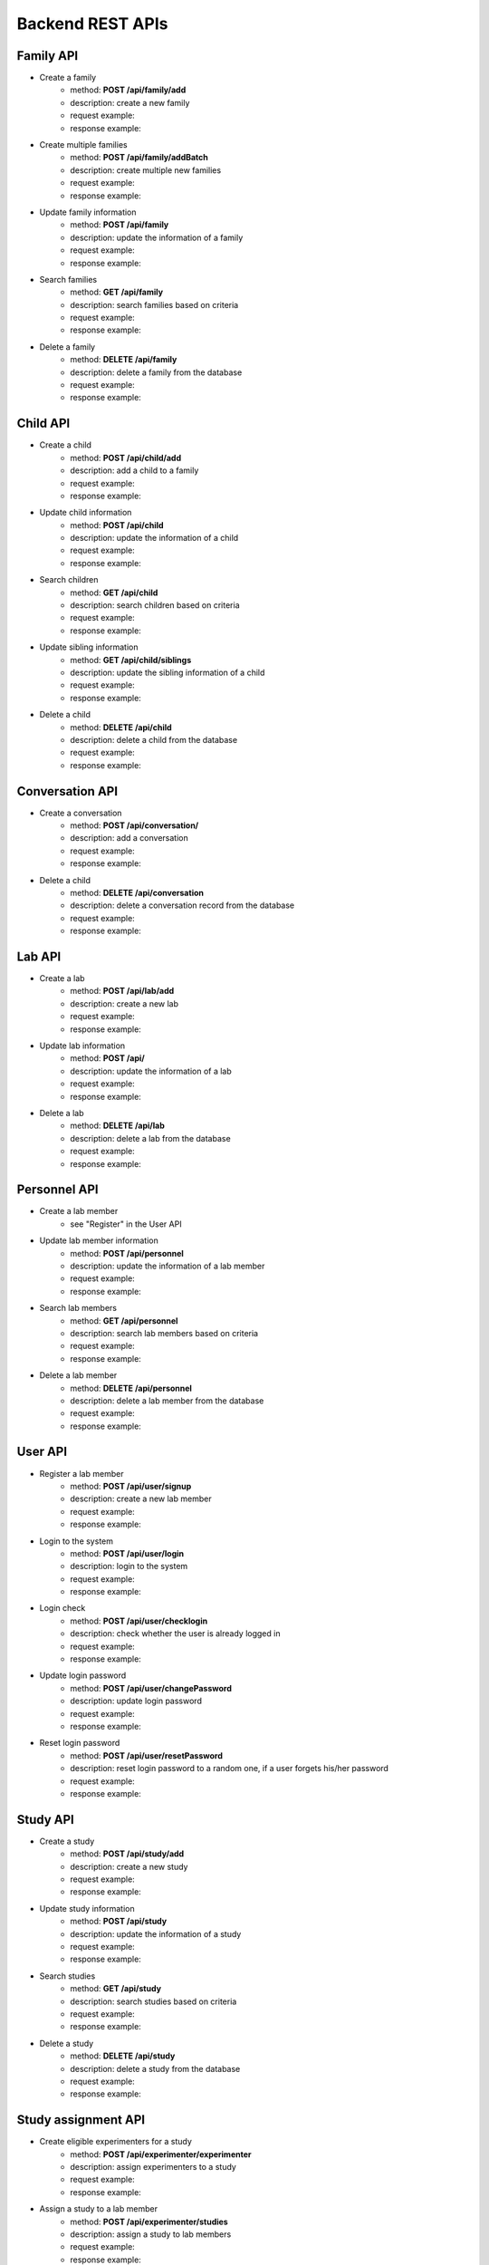 Backend REST APIs
====================================================================

Family API
----------------

- Create a family
   - method: **POST /api/family/add**
   - description: create a new family
   - request example:
   - response example: 

- Create multiple families
   - method: **POST /api/family/addBatch**
   - description: create multiple new families
   - request example:
   - response example: 

- Update family information
   - method: **POST /api/family**
   - description: update the information of a family
   - request example:
   - response example: 

- Search families
   - method: **GET /api/family**
   - description: search families based on criteria
   - request example:
   - response example: 

- Delete a family
   - method: **DELETE /api/family**
   - description: delete a family from the database
   - request example:
   - response example: 

Child API
----------------

- Create a child
   - method: **POST /api/child/add**
   - description: add a child to a family
   - request example:
   - response example: 

- Update child information
   - method: **POST /api/child**
   - description: update the information of a child
   - request example:
   - response example: 

- Search children
   - method: **GET /api/child**
   - description: search children based on criteria
   - request example:
   - response example: 

- Update sibling information
   - method: **GET /api/child/siblings**
   - description: update the sibling information of a child
   - request example:
   - response example: 

- Delete a child
   - method: **DELETE /api/child**
   - description: delete a child from the database
   - request example:
   - response example: 

Conversation API
------------------

- Create a conversation
   - method: **POST /api/conversation/**
   - description: add a conversation
   - request example:
   - response example: 

- Delete a child
   - method: **DELETE /api/conversation**
   - description: delete a conversation record from the database
   - request example:
   - response example:

Lab API
----------------

- Create a lab
   - method: **POST /api/lab/add**
   - description: create a new lab 
   - request example:
   - response example: 

- Update lab information
   - method: **POST /api/**
   - description: update the information of a lab
   - request example:
   - response example: 

- Delete a lab
   - method: **DELETE /api/lab**
   - description: delete a lab from the database
   - request example:
   - response example: 

Personnel API
------------------

- Create a lab member
   - see "Register" in the User API

- Update lab member information
   - method: **POST /api/personnel**
   - description: update the information of a lab member
   - request example:
   - response example: 

- Search lab members
   - method: **GET /api/personnel**
   - description: search lab members based on criteria
   - request example:
   - response example: 

- Delete a lab member
   - method: **DELETE /api/personnel**
   - description: delete a lab member from the database
   - request example:
   - response example: 


User API
------------------

- Register a lab member
   - method: **POST /api/user/signup**
   - description: create a new lab member
   - request example:
   - response example:

- Login to the system
   - method: **POST /api/user/login**
   - description: login to the system
   - request example:
   - response example:

- Login check
   - method: **POST /api/user/checklogin**
   - description: check whether the user is already logged in
   - request example:
   - response example:

- Update login password
   - method: **POST /api/user/changePassword**
   - description: update login password
   - request example:
   - response example:

- Reset login password
   - method: **POST /api/user/resetPassword**
   - description: reset login password to a random one, if a user forgets his/her password
   - request example:
   - response example:


Study API
--------------------

- Create a study
   - method: **POST /api/study/add**
   - description: create a new study 
   - request example:
   - response example: 

- Update study information
   - method: **POST /api/study**
   - description: update the information of a study
   - request example:
   - response example: 

- Search studies
   - method: **GET /api/study**
   - description: search studies based on criteria
   - request example:
   - response example: 

- Delete a study
   - method: **DELETE /api/study**
   - description: delete a study from the database
   - request example:
   - response example:


Study assignment API
----------------------------

- Create eligible experimenters for a study
   - method: **POST /api/experimenter/experimenter**
   - description: assign experimenters to a study 
   - request example:
   - response example: 

- Assign a study to a lab member
   - method: **POST /api/experimenter/studies**
   - description: assign a study to lab members 
   - request example:
   - response example: 


Schedule API
----------------------------

- Create a study schedule
   - method: **POST /api/schedule/add**
   - description: add a study schedule
   - request example:
   - response example: 

- Update study schedule information
   - method: **POST /api/schedule**
   - description: update the information of a study schedule
   - request example:
   - response example: 

- Send a reminder email for an upcoming schedule
   - method: **POST /api/schedule/remind**
   - description: send a reminder email for an upcoming schedule
   - request example:
   - response example: 

- Mark a study schedule is completed
   - method: **POST /api/schedule/complete**
   - description: mark a study schedule is completed
   - request example:
   - response example: 

- Search study schedules
   - method: **GET /api/schedule**
   - description: search study schedules based on criteria
   - request example:
   - response example: 

- Search study schedules
   - method: **GET /api/schedule/today**
   - description: search today's study schedules
   - request example:
   - response example: 

- Search study schedules within this week
   - method: **GET /api/schedule/week**
   - description: search study schedules from the Monday to the Sunday of this week
   - request example:
   - response example:

- Delete a study schedule
   - method: **DELETE /api/schedule**
   - description: delete a study schedule from the database
   - request example:
   - response example: 

Appointment API
----------------------------

- Create a study appointment
   - method: **POST /api/appointment/add**
   - description: add a study appointment to a study schedule
   - request example:
   - response example: 

- Update a study appointment
   - method: **POST /api/appointment**
   - description: update the Experimenter information of a study appointment,
   - request example:
   - response example: 

- Delete a study appointment
   - method: **DELETE /api/appointment**
   - description: delete a study appointment from a study schedule
   - request example:
   - response example:


Experimenter API
----------------------------

- Assign experimenters to a study appointment
   - method: **POST /api/experimentAssignment**
   - description: assign lab members to a study appointment
   - request example:
   - response example: 


Google service API
--------------------------------

- Send an email
   - method: **POST /api/gmail/send**
   - description: send an email to parents from lab email
   - request example:
   - response example: 

- Create a calendar event
   - method: **POST /api/cal/**
   - description: add a Google Calendar event for a study schedule
   - request example:
   - response example:

- Update a calendar event
   - method: **PATCH /api/cal/**
   - description: update a Google Calendar event
   - request example:
   - response example:

- Delete a calendar event
   - method: **DELETE /api/cal/**
   - description: delete a Google Calendar event
   - request example:
   - response example:

- Create Google Credentials
   - method: **GET /api/extAPIs**
   - description: create Google Credentials for a lab
   - request example:
   - response example: 

- Setup a token for a Google account
   - method: **POST /api/extAPIs**
   - description: setup a token for a Google account used by a lab
   - request example:
   - response example: 

- Setup a token for adminstrator account
   - method: **POST /api/extAPIs/admin**
   - description: setup the Google account for adminstrator account
   - request example:
   - response example: 

- Retrieve email information for the Admina and lab account
   - method: **POST /api/extAPIs/email**
   - description: Retrieve email addresses and displayName for the Admina and lab account
   - request example:
   - response example: 


Feedback API
----------------------

- Create feedback
   - method: **POST /api/feedback**
   - description: send a feedback email to the adminstrator 
   - request example:
   - response example: 